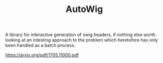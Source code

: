 # _*_ mode:org _*_
#+TITLE: AutoWig
#+STARTUP: indent
#+OPTIONS: toc:nil


A library for interactive generation of swig headers, if nothing else
worth looking at an intesting approach to the problem which heretofore
has only been handled as a batch process.






https://arxiv.org/pdf/1705.11000.pdf














# Local Variables:
# eval: (wiki-mode)
# End:
